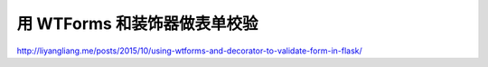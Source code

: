 ===============================
用 WTForms 和装饰器做表单校验
===============================

http://liyangliang.me/posts/2015/10/using-wtforms-and-decorator-to-validate-form-in-flask/


